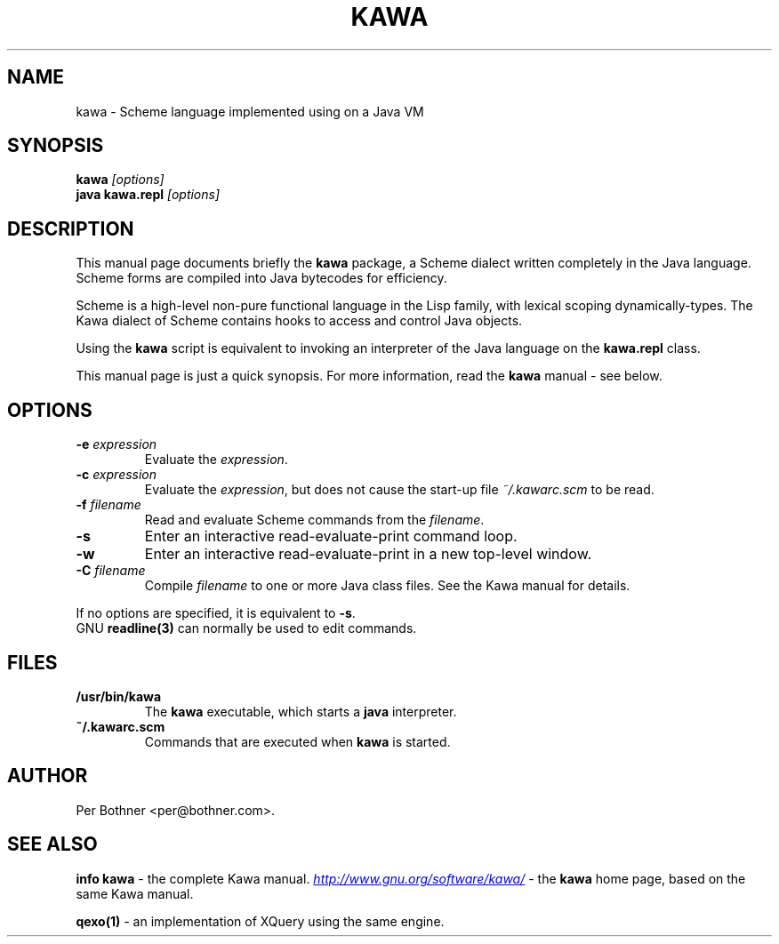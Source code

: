 .TH KAWA 1
.\" NAME should be all caps, SECTION should be 1-8, maybe w/ subsection
.\" other parms are allowed: see man(7), man(1)
.SH NAME
kawa \- Scheme language implemented using on a Java VM
.SH SYNOPSIS
.B kawa
.I "[options]"
.br
.B java kawa.repl
.I "[options]"
.SH "DESCRIPTION"
This manual page documents briefly the
.BR kawa
package, a Scheme dialect written completely in the Java language.
Scheme forms are compiled into Java bytecodes for efficiency.

Scheme is a high-level non-pure functional language in the Lisp family,
with lexical scoping dynamically-types.
The Kawa dialect of Scheme contains hooks to access and control Java objects.

Using the
.B kawa
script is equivalent to invoking an interpreter of the Java language on the
.B "kawa.repl"
class.

This manual page is just a quick synopsis.
For more information, read the
.BR kawa " manual - see below."

.SH OPTIONS
.TP
.BI "-e " expression
Evaluate the
.IR expression .
.TP
.BI "-c " expression
Evaluate the
.IR expression ,
but does not cause the start-up file
.I ~/.kawarc.scm
to be read.
.TP
.BI "-f " filename
Read and evaluate Scheme commands from the
.IR filename .
.TP
.B -s
Enter an interactive read-evaluate-print command loop.
.TP
.B -w
Enter an interactive read-evaluate-print in a new top-level window.
.TP
.BI "-C " filename
Compile
.IR filename
to one or more Java class files.  See the Kawa manual for details.
.P
If no options are specified, it is equivalent to
.BR "-s" "."
.br
GNU
.BR "readline(3)" " can normally be used to edit commands."

.SH FILES
.TP
.B /usr/bin/kawa
The
.B kawa
executable, which starts a
.BR java
interpreter.
.TP
.B ~/.kawarc.scm
Commands that are executed when
.B kawa
is started.
.SH AUTHOR
Per Bothner <per@bothner.com>.
.SH "SEE ALSO"
.BR "info kawa" " - the complete Kawa manual."
.UR "http://www.gnu.org/software/kawa/"
.IR "http://www.gnu.org/software/kawa/"
.UE
- the
.B kawa
home page, based on the same Kawa manual.
.P
.B qexo(1)
- an implementation of XQuery using the same engine.
